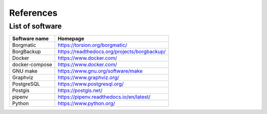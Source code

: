 References
==========

List of software
----------------

==============================    ======================================================
Software name                     Homepage
==============================    ======================================================
Borgmatic                         https://torsion.org/borgmatic/
BorgBackup                        https://readthedocs.org/projects/borgbackup/
Docker                            https://www.docker.com/
docker-compose                    https://www.docker.com/
GNU make                          https://www.gnu.org/software/make
Graphviz                          https://www.graphviz.org/
PostgreSQL                        https://www.postgresql.org/
Postgis                           https://postgis.net/
pipenv                            https://pipenv.readthedocs.io/en/latest/
Python                            https://www.python.org/
==============================    ======================================================
